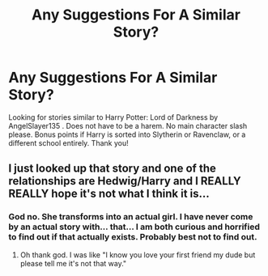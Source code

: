 #+TITLE: Any Suggestions For A Similar Story?

* Any Suggestions For A Similar Story?
:PROPERTIES:
:Author: sonicmalibu
:Score: 3
:DateUnix: 1604104453.0
:DateShort: 2020-Oct-31
:FlairText: Request
:END:
Looking for stories similar to Harry Potter: Lord of Darkness by AngelSlayer135 . Does not have to be a harem. No main character slash please. Bonus points if Harry is sorted into Slytherin or Ravenclaw, or a different school entirely. Thank you!


** I just looked up that story and one of the relationships are Hedwig/Harry and I REALLY REALLY hope it's not what I think it is...
:PROPERTIES:
:Author: SpiritRiddle
:Score: 3
:DateUnix: 1604160195.0
:DateShort: 2020-Oct-31
:END:

*** God no. She transforms into an actual girl. I have never come by an actual story with... that... I am both curious and horrified to find out if that actually exists. Probably best not to find out.
:PROPERTIES:
:Author: sonicmalibu
:Score: 3
:DateUnix: 1604168550.0
:DateShort: 2020-Oct-31
:END:

**** Oh thank god. I was like "I know you love your first friend my dude but please tell me it's not that way."
:PROPERTIES:
:Author: SpiritRiddle
:Score: 2
:DateUnix: 1604168765.0
:DateShort: 2020-Oct-31
:END:
